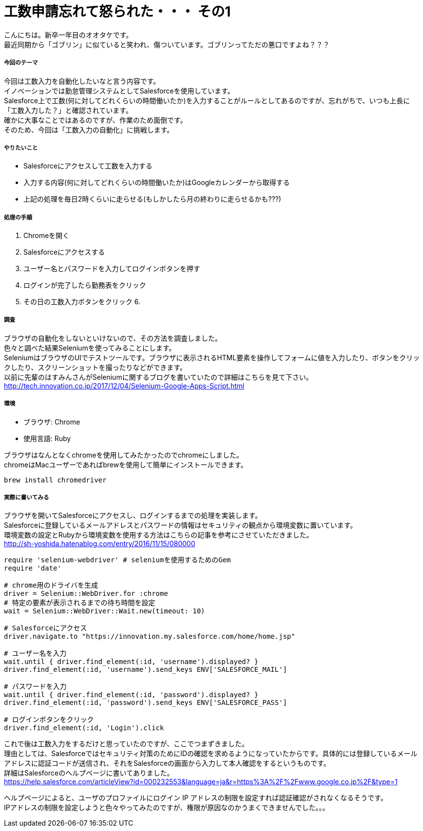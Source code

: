 = 工数申請忘れて怒られた・・・ その1
:hp-tags: otake, Selenium, Ruby

こんにちは。新卒一年目のオオタケです。 +
最近同期から「ゴブリン」に似ていると笑われ、傷ついています。ゴブリンってただの悪口ですよね？？？


##### 今回のテーマ
今回は工数入力を自動化したいなと言う内容です。 +
イノベーションでは勤怠管理システムとしてSalesforceを使用しています。 +
Salesforce上で工数(何に対してどれくらいの時間働いたか)を入力することがルールとしてあるのですが、忘れがちで、いつも上長に「工数入力した？」と確認されています。 +
確かに大事なことではあるのですが、作業のため面倒です。 +
そのため、今回は「工数入力の自動化」に挑戦します。

##### やりたいこと
- Salesforceにアクセスして工数を入力する
- 入力する内容(何に対してどれくらいの時間働いたか)はGoogleカレンダーから取得する
- 上記の処理を毎日2時くらいに走らせる(もしかしたら月の終わりに走らせるかも???)

##### 処理の手順
1. Chromeを開く
2. Salesforceにアクセスする
3. ユーザー名とパスワードを入力してログインボタンを押す
4. ログインが完了したら勤務表をクリック
5. その日の工数入力ボタンをクリック
6. 

##### 調査
ブラウザの自動化をしないといけないので、その方法を調査しました。 +
色々と調べた結果Seleniumを使ってみることにします。 +
SeleniumはブラウザのUIでテストツールです。ブラウザに表示されるHTML要素を操作してフォームに値を入力したり、ボタンをクリックしたり、スクリーンショットを撮ったりなどができます。 +
以前に先輩のはすみんさんがSeleniumに関するブログを書いていたので詳細はこちらを見て下さい。
http://tech.innovation.co.jp/2017/12/04/Selenium-Google-Apps-Script.html

##### 環境
- ブラウザ: Chrome
- 使用言語: Ruby

ブラウザはなんとなくchromeを使用してみたかったのでchromeにしました。 +
chromeはMacユーザーであればbrewを使用して簡単にインストールできます。
```
brew install chromedriver
```

##### 実際に書いてみる
ブラウザを開いてSalesforceにアクセスし、ログインするまでの処理を実装します。 +
Salesforceに登録しているメールアドレスとパスワードの情報はセキュリティの観点から環境変数に置いています。 +
環境変数の設定とRubyから環境変数を使用する方法はこちらの記事を参考にさせていただきました。 +
http://sh-yoshida.hatenablog.com/entry/2016/11/15/080000


```
require 'selenium-webdriver' # seleniumを使用するためのGem
require 'date'

# chrome用のドライバを生成
driver = Selenium::WebDriver.for :chrome
# 特定の要素が表示されるまでの待ち時間を設定
wait = Selenium::WebDriver::Wait.new(timeout: 10)

# Salesforceにアクセス
driver.navigate.to "https://innovation.my.salesforce.com/home/home.jsp"

# ユーザー名を入力
wait.until { driver.find_element(:id, 'username').displayed? }
driver.find_element(:id, 'username').send_keys ENV['SALESFORCE_MAIL']

# パスワードを入力
wait.until { driver.find_element(:id, 'password').displayed? }
driver.find_element(:id, 'password').send_keys ENV['SALESFORCE_PASS']

# ログインボタンをクリック
driver.find_element(:id, 'Login').click
```

これで後は工数入力をするだけと思っていたのですが、ここでつまずきました。 +
理由としては、Salesforceではセキュリティ対策のためにIDの確認を求めるようになっていたからです。具体的には登録しているメールアドレスに認証コードが送信され、それをSalesforceの画面から入力して本人確認をするというものです。 +
詳細はSalesforceのヘルプページに書いてありました。 +
https://help.salesforce.com/articleView?id=000232553&language=ja&r=https%3A%2F%2Fwww.google.co.jp%2F&type=1

ヘルプページによると、ユーザのプロファイルにログイン IP アドレスの制限を設定すれば認証確認がされなくなるそうです。 +
IPアドレスの制限を設定しようと色々やってみたのですが、権限が原因なのかうまくできませんでした。。。 +










